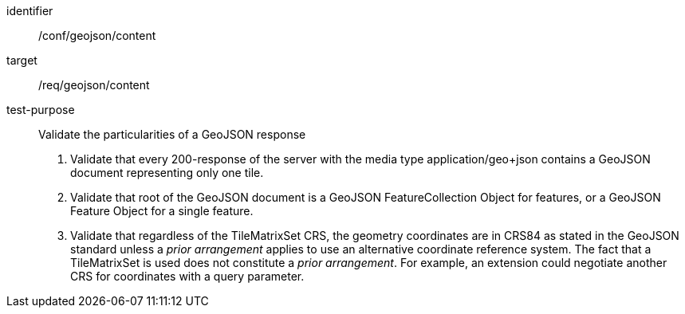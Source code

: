 [[ats_geojson_content]]
////
[width="90%",cols="2,6a"]
|===
^|*Abstract Test {counter:ats-id}* |*/conf/geojson/content*
^|Test Purpose |Validate the particularities of a GeoJSON response
^|Requirement |/req/geojson/content
^|Test Method |1. Validate that every 200-response of the server with the media type application/geo+json contains a GeoJSON document representing only one tile.

2. Validate that root of the GeoJSON document is a GeoJSON FeatureCollection Object for features, or a GeoJSON Feature Object for a single feature.

3. Validate that regardless of the TileMatrixSet CRS, the geometry coordinates are in CRS84 as stated in the GeoJSON standard unless a _prior arrangement_ applies to use an alternative coordinate reference system. The fact that a TileMatrixSet is used does not constitute a _prior arrangement_. For example, an extension could negotiate another CRS for coordinates with a query parameter.
|===
////

[abstract_test]
====
[%metadata]
identifier:: /conf/geojson/content
target:: /req/geojson/content
test-purpose:: Validate the particularities of a GeoJSON response
+
--
1. Validate that every 200-response of the server with the media type application/geo+json contains a GeoJSON document representing only one tile.

2. Validate that root of the GeoJSON document is a GeoJSON FeatureCollection Object for features, or a GeoJSON Feature Object for a single feature.

3. Validate that regardless of the TileMatrixSet CRS, the geometry coordinates are in CRS84 as stated in the GeoJSON standard unless a _prior arrangement_ applies to use an alternative coordinate reference system. The fact that a TileMatrixSet is used does not constitute a _prior arrangement_. For example, an extension could negotiate another CRS for coordinates with a query parameter.
--
====
